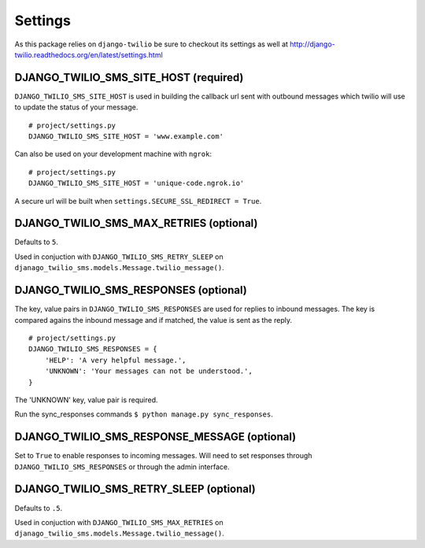 ========
Settings
========

As this package relies on ``django-twilio`` be sure to checkout its settings as well at http://django-twilio.readthedocs.org/en/latest/settings.html


DJANGO_TWILIO_SMS_SITE_HOST (required)
--------------------------------------

``DJANGO_TWILIO_SMS_SITE_HOST`` is used in building the callback url sent with outbound messages which twilio will use to update the status of your message.

::

    # project/settings.py
    DJANGO_TWILIO_SMS_SITE_HOST = 'www.example.com'

Can also be used on your development machine with ``ngrok``::

    # project/settings.py
    DJANGO_TWILIO_SMS_SITE_HOST = 'unique-code.ngrok.io'

A secure url will be built when ``settings.SECURE_SSL_REDIRECT = True``.


DJANGO_TWILIO_SMS_MAX_RETRIES (optional)
----------------------------------------

Defaults to ``5``.

Used in conjuction with ``DJANGO_TWILIO_SMS_RETRY_SLEEP`` on ``djanago_twilio_sms.models.Message.twilio_message()``.


DJANGO_TWILIO_SMS_RESPONSES (optional)
--------------------------------------

The key, value pairs in ``DJANGO_TWILIO_SMS_RESPONSES`` are used for replies to inbound messages. The key is compared agains the inbound message and if matched, the value is sent as the reply.

::

    # project/settings.py
    DJANGO_TWILIO_SMS_RESPONSES = {
        'HELP': 'A very helpful message.',
        'UNKNOWN': 'Your messages can not be understood.',
    }

The 'UNKNOWN' key, value pair is required.

Run the sync_responses commands ``$ python manage.py sync_responses``.


DJANGO_TWILIO_SMS_RESPONSE_MESSAGE (optional)
---------------------------------------------

Set to ``True`` to enable responses to incoming messages. Will need to set responses through ``DJANGO_TWILIO_SMS_RESPONSES`` or through the admin interface.


DJANGO_TWILIO_SMS_RETRY_SLEEP (optional)
----------------------------------------

Defaults to ``.5``.

Used in conjuction with ``DJANGO_TWILIO_SMS_MAX_RETRIES`` on ``djanago_twilio_sms.models.Message.twilio_message()``.
